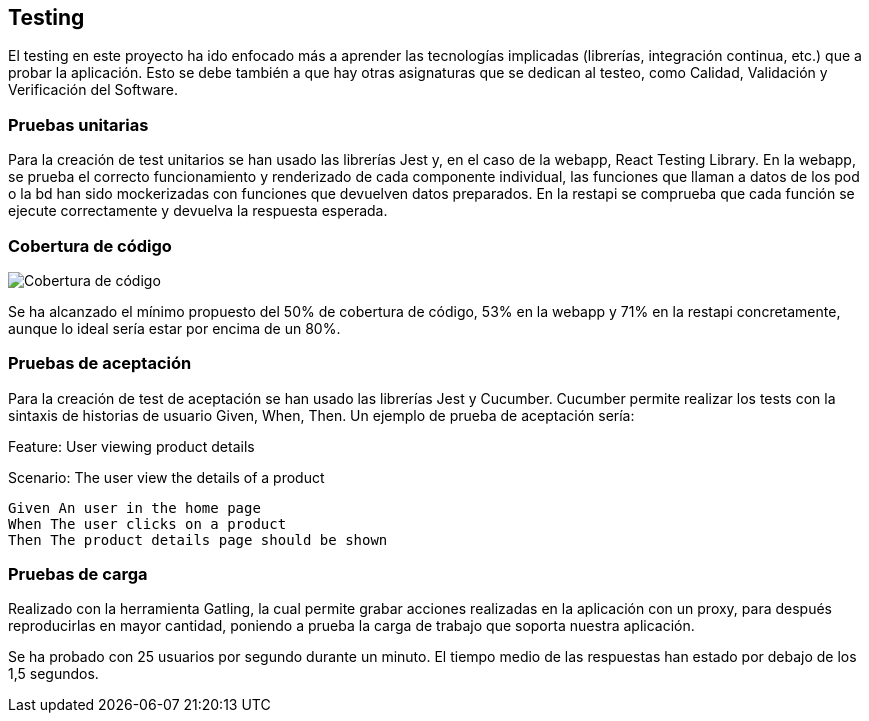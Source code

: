 == Testing

El testing en este proyecto ha ido enfocado más a aprender las tecnologías implicadas (librerías, integración continua, etc.) que a probar la aplicación. Esto se debe también a que hay otras asignaturas que se dedican al testeo,  como Calidad, Validación y Verificación del Software.

=== Pruebas unitarias
Para la creación de test unitarios se han usado las librerías Jest y, en el caso de la webapp, React Testing Library. En la webapp, se prueba el correcto funcionamiento y renderizado de cada componente individual, las funciones que llaman a datos de los pod o la bd han sido mockerizadas con funciones que devuelven datos preparados. En la restapi se comprueba que cada función se ejecute correctamente y devuelva la respuesta esperada.

=== Cobertura de código
image:13_testing.png["Cobertura de código"]

Se ha alcanzado el mínimo propuesto del 50% de cobertura de código, 53% en la webapp y 71% en la restapi concretamente, aunque lo ideal sería estar por encima de un 80%.

=== Pruebas de aceptación
Para la creación de test de aceptación se han usado las librerías Jest y Cucumber. Cucumber permite realizar los tests con la sintaxis de historias de usuario Given, When, Then. Un ejemplo de prueba de aceptación sería:

****
Feature: User viewing product details

Scenario: The user view the details of a product

  Given An user in the home page
  When The user clicks on a product
  Then The product details page should be shown
****

=== Pruebas de carga
Realizado con la herramienta Gatling, la cual permite grabar acciones realizadas en la aplicación con un proxy, para después reproducirlas en mayor cantidad, poniendo a prueba la carga de trabajo que soporta nuestra aplicación.

Se ha probado con 25 usuarios por segundo durante un minuto. El tiempo medio de las respuestas han estado por debajo de los 1,5 segundos.